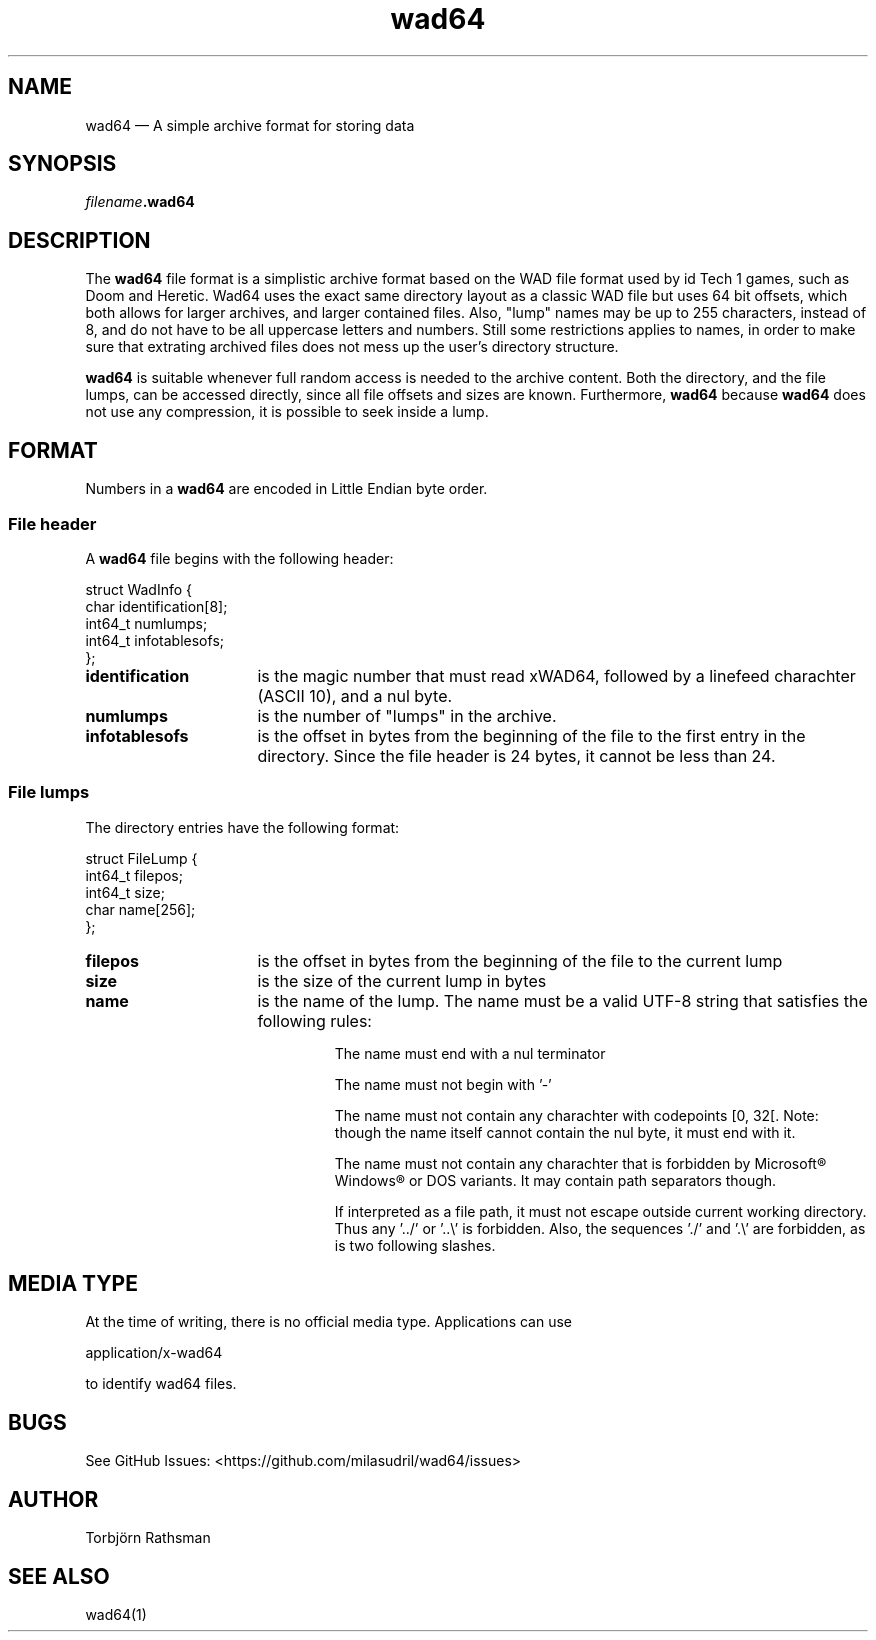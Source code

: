 .TH wad64 5
.SH NAME

wad64 — A simple archive format for storing data

.SH SYNOPSIS

.IB filename .wad64

.SH DESCRIPTION

The
.B wad64
file format is a simplistic archive format based on the WAD file format used by id
Tech 1 games, such as Doom and Heretic. Wad64 uses the exact same directory layout as a classic WAD
file but uses 64 bit offsets, which both allows for larger archives, and larger contained files.
Also, "lump" names may be up to 255 characters, instead of 8, and do not have to be all uppercase
letters and numbers. Still some restrictions applies to names, in order to make sure that extrating
archived files does not mess up the user's directory structure.

.B wad64
is suitable whenever full random access is needed to the archive content. Both the directory, and
the file lumps, can be accessed directly, since all file offsets and sizes are known. Furthermore,
.B wad64
because
.B wad64
does not use any compression, it is possible to seek inside a lump.

.SH FORMAT

Numbers in a
.B wad64
are encoded in Little Endian byte order.


.SS File header

A
.B wad64
file begins with the following header:

struct
WadInfo {
.br
    char    identification[8];
.br
    int64_t numlumps;
.br
    int64_t infotablesofs;
.br
};

.TP 16
.B identification
is the magic number that must read xWAD64, followed by a linefeed charachter (ASCII 10), and a nul
byte.

.TP
.B numlumps
is the number of "lumps" in the archive.

.TP
.B infotablesofs
is the offset in bytes from the beginning of the file to the first entry in the directory. Since the
file header is 24 bytes, it cannot be less than 24.


.SS File lumps

The directory entries have the following format:

struct FileLump {
.br
    int64_t filepos;
.br
    int64_t size;
.br
    char    name[256];
.br
};

.TP 16
.B filepos
is the offset in bytes from the beginning of the file to the current lump

.TP
.B size
is the size of the current lump in bytes

.TP
.B name
is the name of the lump. The name must be a valid UTF-8 string that satisfies the following rules:

.RS
.IP
The name must end with a nul terminator
.IP
The name must not begin with '-'
.IP
The name must not contain any charachter with codepoints [0, 32[. Note: though the name itself
cannot contain the nul byte, it must end with it.
.IP
The name must not contain any charachter that is forbidden by Microsoft® Windows® or DOS variants.
It may contain path separators though.
.IP
If interpreted as a file path, it must not escape outside current working directory. Thus any '../'
or '..\\' is forbidden. Also, the sequences './' and '.\\' are forbidden, as is two following
slashes.
.RE

.SH MEDIA TYPE
At the time of writing, there is no official media type. Applications can use

application/x-wad64

to identify wad64 files.

.SH BUGS

See GitHub Issues: <https://github.com/milasudril/wad64/issues>

.SH AUTHOR

Torbjörn Rathsman

.SH SEE ALSO

wad64(1)